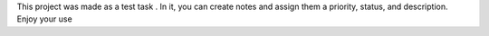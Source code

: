 This project was made as a test task .
In it, you can create notes and assign them a priority, status, and description.
Enjoy your use